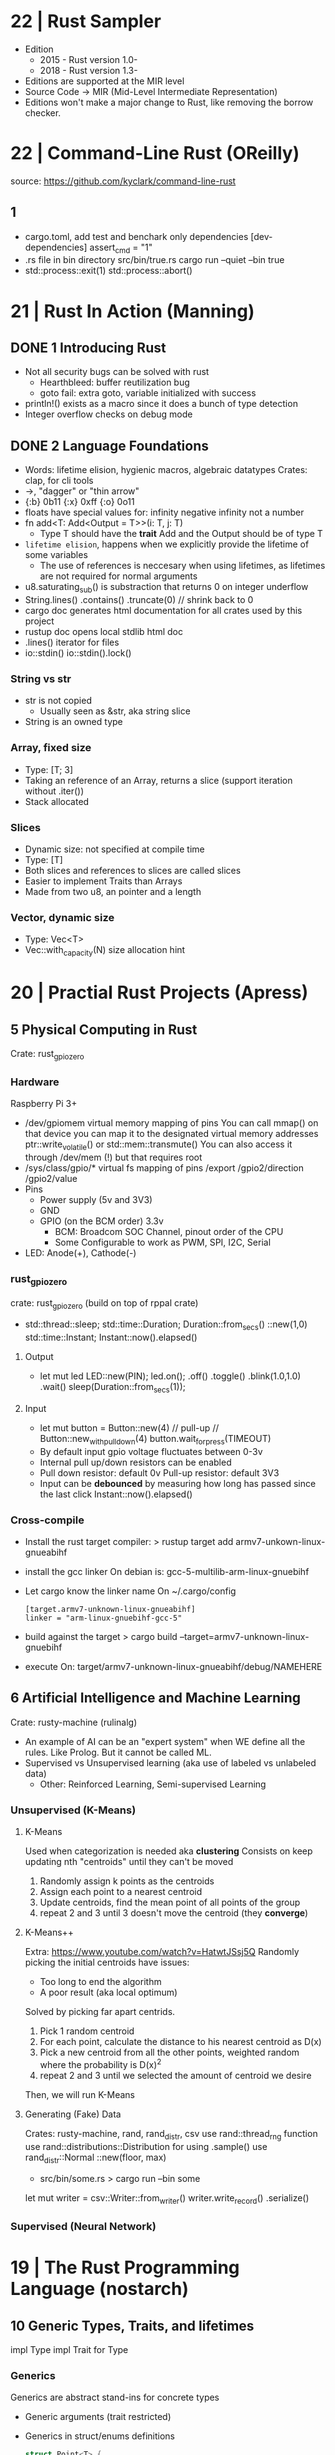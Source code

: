 * 22 | Rust Sampler
- Edition
  - 2015 - Rust version 1.0-
  - 2018 - Rust version 1.3-
- Editions are supported at the MIR level
- Source Code -> MIR (Mid-Level Intermediate Representation)
- Editions won't make a major change to Rust, like removing the borrow checker.
* 22 | Command-Line Rust (OReilly)
source: https://github.com/kyclark/command-line-rust
** 1
- cargo.toml, add test and benchark only dependencies
  [dev-dependencies]
  assert_cmd = "1"
- .rs file in bin directory
  src/bin/true.rs
  cargo run --quiet --bin true
- std::process::exit(1)
  std::process::abort()
* 21 | Rust In Action (Manning)
** DONE 1 Introducing Rust
- Not all security bugs can be solved with rust
  - Hearthbleed: buffer reutilization bug
  - goto fail: extra goto, variable initialized with success
- println!() exists as a macro since it does a bunch of type detection
- Integer overflow checks on debug mode
** DONE 2 Language Foundations
- Words: lifetime elision, hygienic macros, algebraic datatypes
  Crates: clap, for cli tools
- ->, "dagger" or "thin arrow"
- {:b} 0b11 {:x} 0xff {:o} 0o11
- floats have special values for:
  infinity
  negative infinity
  not a number
- fn add<T: Add<Output = T>>(i: T, j: T)
  - Type T should have the *trait* Add and the Output should be of type T
- ~lifetime elision~, happens when we explicitly provide the lifetime of some variables
  - The use of references is neccesary when using lifetimes, as lifetimes are not required for normal arguments
- u8.saturating_sub() is substraction that returns 0 on integer underflow
- String.lines()
        .contains()
        .truncate(0) // shrink back to 0
- cargo doc
  generates html documentation for all crates used by this project
- rustup doc
  opens local stdlib html doc
- .lines() iterator for files
- io::stdin()
  io::stdin().lock()
*** String vs str
  - str is not copied
    - Usually seen as &str, aka string slice
  - String is an owned type
*** Array, fixed size
  - Type: [T; 3]
  - Taking an reference of an Array, returns a slice (support iteration without .iter())
  - Stack allocated
*** Slices
  - Dynamic size: not specified at compile time
  - Type: [T]
  - Both slices and references to slices are called slices
  - Easier to implement Traits than Arrays
  - Made from two u8, an pointer and a length
*** Vector, dynamic size
  - Type: Vec<T>
  - Vec::with_capacity(N) size allocation hint
* 20 | Practial Rust Projects (Apress)
** 5 Physical Computing in Rust
Crate: rust_gpiozero
*** Hardware
Raspberry Pi 3+
- /dev/gpiomem virtual memory mapping of pins
  You can call mmap() on that device you can map it to the designated virtual memory addresses
    ptr::write_volatile() or std::mem::transmute()
  You can also access it through /dev/mem (!) but that requires root
- /sys/class/gpio/* virtual fs mapping of pins
                 /export
                 /gpio2/direction
                 /gpio2/value
- Pins
  - Power supply (5v and 3V3)
  - GND
  - GPIO (on the BCM order) 3.3v
    - BCM: Broadcom SOC Channel, pinout order of the CPU
    - Some Configurable to work as PWM, SPI, I2C, Serial
- LED: Anode(+), Cathode(-)
*** rust_gpiozero
crate: rust_gpiozero (build on top of rppal crate)
- std::thread::sleep;
  std::time::Duration;  Duration::from_secs()
                                ::new(1,0)
  std::time::Instant;   Instant::now().elapsed()
**** Output
- let mut led LED::new(PIN);
          led.on();
             .off()
             .toggle()
             .blink(1.0,1.0)
             .wait()
  sleep(Duration::from_secs(1));
**** Input
- let mut button = Button::new(4) // pull-up
                // Button::new_with_pulldown(4)
          button.wait_for_press(TIMEOUT)
- By default input gpio voltage fluctuates between 0-3v
- Internal pull up/down resistors can be enabled
- Pull down resistor: default 0v
  Pull-up   resistor: default 3V3
- Input can be *debounced* by measuring how long has passed since the last click
  Instant::now().elapsed()
*** Cross-compile
- Install the rust target compiler:
  > rustup target add armv7-unkown-linux-gnueabihf
- install the gcc linker
  On debian is: gcc-5-multilib-arm-linux-gnuebihf
- Let cargo know the linker name
  On ~/.cargo/config
  #+begin_src
  [target.armv7-unknown-linux-gnueabihf]
  linker = "arm-linux-gnuebihf-gcc-5"
  #+end_src
- build against the target
  > cargo build --target=armv7-unknown-linux-gnuebihf
- execute
  On: target/armv7-unknown-linux-gnueabihf/debug/NAMEHERE

** 6 Artificial Intelligence and Machine Learning
Crate: rusty-machine (rulinalg)
- An example of AI can be an "expert system" when WE define all the rules.
    Like Prolog. But it cannot be called ML.
- Supervised vs Unsupervised learning (aka use of labeled vs unlabeled data)
  - Other: Reinforced Learning, Semi-supervised Learning
*** Unsupervised (K-Means)
**** K-Means
Used when categorization is needed aka *clustering*
Consists on keep updating nth "centroids" until they can't be moved
1) Randomly assign k points as the centroids
2) Assign each point to a nearest centroid
3) Update centroids, find the mean point of all points of the group
4) repeat 2 and 3 until 3 doesn't move the centroid (they *converge*)

**** K-Means++
Extra: https://www.youtube.com/watch?v=HatwtJSsj5Q
Randomly picking the initial centroids have issues:
- Too long to end the algorithm
- A poor result (aka local optimum)
Solved by picking far apart centrids.
1) Pick 1 random centroid
2) For each point, calculate the distance to his nearest centroid as D(x)
3) Pick a new centroid from all the other points, weighted random
   where the probability is D(x)^2
4) repeat 2 and 3 until we selected the amount of centroid we desire
Then, we will run K-Means

**** Generating (Fake) Data
Crates: rusty-machine, rand, rand_distr, csv
use rand::thread_rng                   function
use rand::distributions::Distribution  for using .sample()
use rand_distr::Normal                 ::new(floor, max)
- src/bin/some.rs
  > cargo run --bin some
let mut writer = csv::Writer::from_writer()
       writer.write_record()
             .serialize()
*** Supervised (Neural Network)
* 19 | The Rust Programming Language (nostarch)
** 10 Generic Types, Traits, and lifetimes
impl Type
impl Trait for Type
*** Generics
Generics are abstract stand-ins for concrete types
- Generic arguments (trait restricted)
- Generics in struct/enums definitions
  #+begin_src rust
    struct Point<T> {
        x: T,
        y: T,
    }
  #+end_src
  - TIP: When you need a lot of generic types in your code,
         it could indicate that your code needs restructuring
         into smaller pieces.
- Generics in Method Definition (+struct)
  #+begin_src rust
    impl<T> Point<T> {
       fn x(&self) -> &T {
           &self.x
       }
    }
  #+end_src
Speed is guaranteed, as Rust compiler does "Monomorphization" of the code used
by generics to the concrete for the type.
*** Traits: Defining Shared Behavior
  #+begin_src rust
  pub trait Summary { // pub as it will be imported elsewhere
    fn summarize(&self) -> String;
  }
  #+end_src
- Similar to a feature often called *interfaces* in other languages.
  We can define a default implementation of the functions
  We can impl functions for a type with different trait requirements (on different impl blocks)
  We CANNOT implement external traits on external types (coherence property, aka orphan rule)
  We CANNOT call the default implementation if we override the default one
- Implementing for a Type
  #+begin_src rust
  impl Summary for Type {
    fn summarize(&self) -> String {
      format!("{}", self.fieldnamehere)
    }
  }
  impl Summary for OtherType {}; // If default implementation was provided
  impl<T: Display> ToString for T {..} // Conditionally create a trait
  #+end_src
- Traits as Parameters
  - Syntatic sugar way (allows for any type)
     #+begin_src rust
     pub fn notify(item: impl Summary) {
       println!("Breaking news! {}", item.summarize())
     }
     #+end_src
  - Using Trait Bounds (enforce type to be T)
    #+begin_src rust
    pub fn notify<T: Summary>(item: T) {
      println!("Breaking news! {}", item.summarize());
    }
    #+end_src
- Returning Types that implement a trait, ONLY if it is the same type
  #+begin_src rust
  fn returns_summarizable() -> impl Summary {
    Tweet { .. }
  }
  #+end_src

*** Lifetimes: Validating references with it
* 18 | Rust Programming By Example (PACKT)
** 2 Starting with SDL
- You need to import a Trait to use his methods
- io::Result definition
  type Result<T> = Result<T, Error>;
- Ok(()) is the Rust equivalet to *void*
- Equivalent:
  - try!()
  - match of Ok() and Err()
  - ? operator
- collect() calls next()
** 3 Events and Basic Game Mechanisms
- Game:
  - Tetrimino: A tetris piece, all are 4 blocks
  - Grid: 16 height and 10 width
- match _ branch can use *unreachable!()* macro
- *static* variables, don't die when the scope dies
  - changing the value of it is an *unsafe{}* operation
- Tetramino: impl and traits
  #+begin_src rust
  struct Tetrimino {..}

  // trait, struct, impl..for
  trait TeGenerator {
    fn new() -> Tetrimino;
  }
  struct TeI;
  impl TeGenerator for TeI {
    fn new() -> Tetrimino {..}
  }

  // Random function
  fn create_random_tetrimino() -> Tetrimino {..}

  // Method
  impl Tetrimino {
    fn rotate(&mut self) {..}
  }
  #+end_src
- When you send a non-mutable reference over a vector
  Vec<T> is deferenced into a &[T]
- Tetris: impl and structs
  #+begin_src rust
  struct Tetris {..}
  impl Tetris {
    fn new() -> Tetris {..}
    fn check_lines(&mut self) {..}
    fn make_permanent(&mut self) {..}
  }
  #+end_src
- An example on *borrow* and *ownership*
  On: for line in self.game_map
  game_map is non-mutably borrowed by *for* and we cannot mutate it in the loop.
- ref sidetrack https://doc.rust-lang.org/rust-by-example/scope/borrow/ref.html
  - same on the left side of = as & on the right side
  - can be pared with *mut* to take mutable references *ref mut*
  - used on let or destruring
- Another example of *ownership*:
  if an element of a type(struct) is borrowed the parent is also borrowed
** Implementing the engine for the music player
- Trait bounds can be added to a type as well than as a generic param of a function
